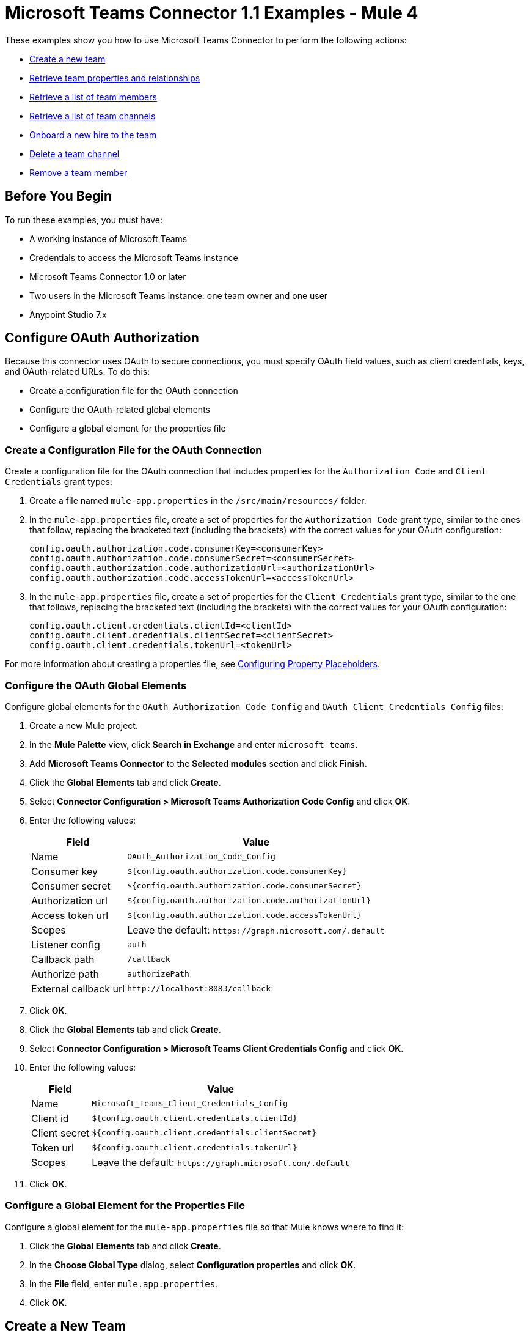= Microsoft Teams Connector 1.1 Examples - Mule 4

These examples show you how to use Microsoft Teams Connector to perform the following actions:

* <<create-new-team,Create a new team>>
* <<retrieve-team,Retrieve team properties and relationships>>
* <<retrieve-members,Retrieve a list of team members>>
* <<retrieve-channel-list,Retrieve a list of team channels>>
* <<onboard-new-hire,Onboard a new hire to the team>>
* <<delete-channel,Delete a team channel>>
* <<remove-team-member,Remove a team member>>

== Before You Begin

To run these examples, you must have:

* A working instance of Microsoft Teams
* Credentials to access the Microsoft Teams instance
* Microsoft Teams Connector 1.0 or later
* Two users in the Microsoft Teams instance: one team owner and one user
* Anypoint Studio 7.x

== Configure OAuth Authorization

Because this connector uses OAuth to secure connections, you must specify OAuth field values, such as client credentials, keys, and OAuth-related URLs. To do this:

* Create a configuration file for the OAuth connection
* Configure the OAuth-related global elements
* Configure a global element for the properties file

=== Create a Configuration File for the OAuth Connection

Create a configuration file for the OAuth connection that includes properties for the `Authorization Code` and `Client Credentials` grant types:

. Create a file named `mule-app.properties` in the `/src/main/resources/` folder.
. In the `mule-app.properties` file, create a set of properties for the `Authorization Code` grant type, similar to the ones that follow, replacing the bracketed text (including the brackets) with the correct values for your OAuth configuration:
+
----
config.oauth.authorization.code.consumerKey=<consumerKey>
config.oauth.authorization.code.consumerSecret=<consumerSecret>
config.oauth.authorization.code.authorizationUrl=<authorizationUrl>
config.oauth.authorization.code.accessTokenUrl=<accessTokenUrl>
----
+
. In the `mule-app.properties` file, create a set of properties for the `Client Credentials` grant type, similar to the one that follows, replacing the bracketed text (including the brackets) with the correct values for your OAuth configuration:
+
----
config.oauth.client.credentials.clientId=<clientId>
config.oauth.client.credentials.clientSecret=<clientSecret>
config.oauth.client.credentials.tokenUrl=<tokenUrl>
----

For more information about creating a properties file, see xref:mule-runtime::mule-app-properties-to-configure.adoc[Configuring Property Placeholders].

=== Configure the OAuth Global Elements

Configure global elements for the `OAuth_Authorization_Code_Config` and `OAuth_Client_Credentials_Config` files:

. Create a new Mule project.
. In the *Mule Palette* view, click *Search in Exchange* and enter `microsoft teams`.
. Add *Microsoft Teams Connector* to the *Selected modules* section and click *Finish*.
. Click the *Global Elements* tab and click *Create*.
. Select *Connector Configuration > Microsoft Teams Authorization Code Config* and click *OK*.
. Enter the following values:
+
[%header%autowidth.spread]
|===
| Field | Value
| Name | `OAuth_Authorization_Code_Config`
| Consumer key | `${config.oauth.authorization.code.consumerKey}`
| Consumer secret | `${config.oauth.authorization.code.consumerSecret}`
| Authorization url | `${config.oauth.authorization.code.authorizationUrl}`
| Access token url |`${config.oauth.authorization.code.accessTokenUrl}`
| Scopes | Leave the default: `+https://graph.microsoft.com/.default+`
| Listener config | `auth`
| Callback path | `/callback`
| Authorize path | `authorizePath`
| External callback url | `+http://localhost:8083/callback+`
|===
. Click *OK*.
. Click the *Global Elements* tab and click *Create*.
. Select *Connector Configuration > Microsoft Teams Client Credentials Config* and click *OK*.
. Enter the following values:
+
[%header%autowidth.spread]
|===
| Field | Value
| Name | `Microsoft_Teams_Client_Credentials_Config`
| Client id |  `${config.oauth.client.credentials.clientId}`
| Client secret | `${config.oauth.client.credentials.clientSecret}`
| Token url | `${config.oauth.client.credentials.tokenUrl}`
| Scopes | Leave the default: `+https://graph.microsoft.com/.default+`
|===
. Click *OK*.

=== Configure a Global Element for the Properties File

Configure a global element for the `mule-app.properties` file so that Mule knows where to find it:

. Click the *Global Elements* tab and click *Create*.
. In the *Choose Global Type* dialog, select *Configuration properties* and click *OK*.
. In the *File* field, enter `mule.app.properties`.
. Click *OK*.

[[create-new-team]]
== Create a New Team

The following screenshot shows the Studio app flow for creating a new team:

.Use a flow like this one to create a new team.
image::ms-teams-create-team.png[Create a new team flow]

Creating a new team involves configuring an HTTP *Listener* component, a *Transform Message* component, a *Create Team* operation, and a second *Transform Message* component.

To create the flow:

. Create a new Mule project in Studio.
. In the Mule Palette view, search for *HTTP* and select the *Listener* operation.
. Drag the *Listener* operation onto the canvas.
. In the *Listener* configuration, click *+* next to the *Connector configuration* field to add a global element.
. Accept the defaults.
. In the HTTP properties window, set the *Path* field to `/createTeam`.

=== Add the First Transform Message Component

The first *Transform Message* component creates a template for the input used to create the team:

. In the Mule Palette view, search for *transform message*.
. Drag the *Transform Message* component onto the canvas, to the right of the *Listener* component.
. In the *Transform Message* configuration, overlay the brackets in the *Output* section with this XML:
+
[source,dataweave,linenums]
----
{
	"template@odata.bind": "https://graph.microsoft.com/v1.0/teamsTemplates('standard')",
	description: message.attributes.queryParams.description,
	displayName: message.attributes.queryParams.displayName,
	"members":[
      {
        "@odata.type":"#microsoft.graph.aadUserConversationMember",
        "user@odata.bind":"https://graph.microsoft.com/v1.0/users('" ++ message.attributes.queryParams.user as String ++ "')",
         "roles":[
            "owner"
         ]
      }
}
----

=== Add the Create Team Operation

The *Create team* operation creates a new team based on user input:

. Drag the *Create team* operation onto the canvas, to the right of the *Transform Message* component.
. In the Create team configuration, click the  *Connector configuration* dropdown and select *Microsoft-Teams-Client-Config*.
. Select *Microsoft_Teams_Client_Credentials_Config* as the global element type and click *OK*.
. Configure the following fields in the Create team properties window:
+
[%header%autowidth.spread]
|===
|Field |Value
|Display Name |`Create team`
|Connector Configuration |`OAuth_Client_Credentials_Config`
|Message |`payload`
|===

=== Add the Second Transform Message Component

This *Transform Message* component converts the output of the *Create team* operation to JSON format.

. In the Mule *Palette* view, search for `transform message`:
. Drag the *Transform Message* component onto the canvas, to the right of the *Listener* component.
. Click the *Transform Message* component and set the output to `application/json`:
+
[source,dataweave,linenums]
----
%dw 2.0
output application/json
----

[[retrieve-team]]
== Retrieve the Team Properties and Relationships

Create a second flow to retrieve the properties and relationships for the new team. Use the *Get Team* operation in this flow:

.Use a flow like this one to retrieve the new team's properties and relationships.
image::ms-teams-get-team.png[Retrieve the team Flow]

[[retrieve-members]]
== Retrieve the Team Members

Create a third flow to retrieve information about the members of the new team. Use the *List team members* operation in this flow:

.Use a flow like this one to retrieve information about team members.
image::ms-teams-get-members.png[Retrieve the team members flow]

[[retrieve-channel-list]]
== Retrieve the Team Channels

Create a fourth flow to retrieve information about the channels used by the team. Use the *List channels* operation in this flow:

.Use a flow like this one to retrieve the channels used by the new team.
image::ms-teams-list-channels.png[Retrieve the team channels flow]

[[onboard-new-hire]]
== Onboard a New Hire to the Team

Create a fifth flow to onboard a new hire to the team.
Use the following operations in this flow:

* *Add team member* to add a new member to the team
* *Create channel* to create a new channel
* *Add channel member* to add the new member to the newly created channel
* *Create message* to create the welcome message

.Use a flow like this one to onboard a new user.
image::ms-teams-onboarding.png[Onboarding a new hire flow]

[[delete-channel]]
== Delete a Team Channel

Create a sixth flow to delete a channel. Use the *Delete channel* operation in this flow.

.Use a flow like this one to delete a channel.
image::ms-teams-delete-channel.png[Delete a channel]

[[remove-team-member]]
== Remove a Team Member

Create a seventh flow to remove a member from a team. Use the *Remove team member* operation in this flow.

.Use a flow like this one to remove a team member.
image::ms-teams-remove-member.png[Remove a team member]

== Run the App

To run the app:

. Right-click the project in Package Explorer and select *Run As > Mule Application*.
. After the app deploys, open a web browser.
. Enter the following URL to start the OAuth dance: `+http://localhost:8081/authorize+`.
. In the login screen, enter the login information used to access Microsoft Teams and click *Login*.
. Click *Allow*.
. Initiate a flow by entering the associated URL, as shown in the following table. If the URL has query parameters, ensure that you include the parameter values:
+
[%header%autowidth.spread]
|===
| Flow | URL | Notes
| Create a new team| `+http://localhost:8081/createTeam?displayName={teamDisplayName}&description={teamDescription}&user={teamOwnerUser}+` |
| Retrieve the team properties and relationships | `+http://localhost:8081/getTeam?team={createdTeamId}+` |
| Retrieve the team channels | `+http://localhost:8081/listChannels+` | Returns only the default channel because this example does not create channels.
| Onboard a new hire to the team| `+http://localhost:8081/newHireFlow?channelName={channelName}&team={createdTeamId}&userToOnboard={userToBeOnboarded}&channelOwner={channelOwner}+` a|

For the `userToOnboard` query parameter, specify a user who is not the channel owner. The JSON response contains the following welcome message:

`"content": "Welcome to the team {channelName}"`
| Delete a team channel | `+http://localhost:8081/deleteChannel?team={teamId}&channel={channelId}+` |
| Remove a team member | `+http://localhost:8081/removeTeamMembers?team={teamId}&member={membershipId}+` |
|===

== XML for the Examples

Paste this XML code into the *Configuration XML* tab in your project to experiment with the flows described in the previous sections. When you paste this code, click *Yes* on the *Regenerate 'doc:id' Values* dialog.

[source,xml,linenums]
----
<?xml version="1.0" encoding="UTF-8"?>

<mule xmlns:ee="http://www.mulesoft.org/schema/mule/ee/core" xmlns:http="http://www.mulesoft.org/schema/mule/http"
	xmlns:microsoftTeams="http://www.mulesoft.org/schema/mule/microsoftTeams"
	xmlns="http://www.mulesoft.org/schema/mule/core" xmlns:doc="http://www.mulesoft.org/schema/mule/documentation" xmlns:xsi="http://www.w3.org/2001/XMLSchema-instance" xsi:schemaLocation="http://www.mulesoft.org/schema/mule/core http://www.mulesoft.org/schema/mule/core/current/mule.xsd
http://www.mulesoft.org/schema/mule/microsoftTeams http://www.mulesoft.org/schema/mule/microsoftTeams/current/mule-microsoftTeams.xsd
http://www.mulesoft.org/schema/mule/http http://www.mulesoft.org/schema/mule/http/current/mule-http.xsd
http://www.mulesoft.org/schema/mule/ee/core http://www.mulesoft.org/schema/mule/ee/core/current/mule-ee.xsd">
	<configuration-properties file="mule-app.properties"/>
	<microsoftTeams:client-credentials-config name="OAuth_Client_Credentials_Config" doc:name="Microsoft Teams Client Credentials Config">
		<microsoftTeams:oauth-client-credentials-connection >
			<microsoftTeams:oauth-client-credentials clientId="${config.oauth.client.credentials.clientId}" clientSecret="${config.oauth.client.credentials.clientSecret}" tokenUrl="${config.oauth.client.credentials.tokenUrl}" scopes="https://graph.microsoft.com/.default" />
		</microsoftTeams:oauth-client-credentials-connection>
	</microsoftTeams:client-credentials-config>
	<http:listener-config name="HTTP_Listener_config" doc:name="HTTP Listener config">
		<http:listener-connection host="0.0.0.0" port="8081" />
	</http:listener-config>
	<http:listener-config name="auth" doc:name="HTTP Listener config" >
		<http:listener-connection host="0.0.0.0" port="8083" />
	</http:listener-config>
	<microsoftTeams:authorization-code-config name="OAuth_Authorization_Code_Config" doc:name="Microsoft Teams Authorization Code Config" >
		<microsoftTeams:oauth-authorization-code-connection >
			<microsoftTeams:oauth-authorization-code consumerKey="${config.oauth.authorization.code.consumerKey}" consumerSecret="${config.oauth.authorization.code.consumerSecret}" authorizationUrl="${config.oauth.authorization.code.authorizationUrl}" accessTokenUrl="${config.oauth.authorization.code.accessTokenUrl}" scopes="https://graph.microsoft.com/.default" />
			<microsoftTeams:oauth-callback-config listenerConfig="auth" callbackPath="/callback" authorizePath="/authorize" externalCallbackUrl="http://localhost:8083/callback" />
		</microsoftTeams:oauth-authorization-code-connection>
	</microsoftTeams:authorization-code-config>
	<flow name="1.CREATE-TEAM" >
		<http:listener doc:name="Listener" config-ref="HTTP_Listener_config" path="/createTeam"/>
		<ee:transform doc:name="Transform Message">
			<ee:message >
				<ee:set-payload ><![CDATA[%dw 2.0
output application/json
---
{
	"template@odata.bind": "https://graph.microsoft.com/v1.0/teamsTemplates('standard')",
	description: message.attributes.queryParams.description,
	displayName: message.attributes.queryParams.displayName,
	"members":[
      {
        "@odata.type":"#microsoft.graph.aadUserConversationMember",
        "user@odata.bind":"https://graph.microsoft.com/v1.0/users('" ++ message.attributes.queryParams.user as String ++ "')",
         "roles":[
            "owner"
         ]
      }
   ]
}]]></ee:set-payload>
			</ee:message>
		</ee:transform>
		<microsoftTeams:create-team doc:name="Create team" config-ref="OAuth_Client_Credentials_Config"/>
		<ee:transform doc:name="Transform Message">
			<ee:message >
				<ee:set-payload ><![CDATA[%dw 2.0
output application/json
---
payload]]></ee:set-payload>
			</ee:message>
		</ee:transform>
	</flow>
	<flow name="2.GET-CREATED-TEAM">
		<http:listener doc:name="Listener" config-ref="HTTP_Listener_config" path="/getTeam" />
		<microsoftTeams:get-team doc:name="Get team" teamId="#[message.attributes.queryParams.team]" select="#[message.attributes.queryParams.select]" config-ref="OAuth_Client_Credentials_Config">
			<microsoftTeams:advanced-query-params >
			</microsoftTeams:advanced-query-params>
		</microsoftTeams:get-team>
		<ee:transform doc:name="Transform Message">
			<ee:message>
				<ee:set-payload><![CDATA[%dw 2.0
output application/json
---
payload]]></ee:set-payload>
			</ee:message>
		</ee:transform>
	</flow>
	<flow name="3.LIST-TEAM-MEMBERS-FROM-THE-NEW-TEAM">
		<http:listener doc:name="Listener" path="/listTeamMembers" config-ref="HTTP_Listener_config"/>
		<microsoftTeams:list-team-members doc:name="List team members" teamId="#[message.attributes.queryParams.team]" config-ref="OAuth_Client_Credentials_Config"/>
		<ee:transform doc:name="Transform Message">
			<ee:message >
				<ee:set-payload ><![CDATA[%dw 2.0
output application/json
---
payload]]></ee:set-payload>
			</ee:message>
		</ee:transform>
	</flow>
	<flow name="4.LIST-EXISTING-CHANNELS-FROM-THE-NEW-TEAM">
		<http:listener doc:name="Listener" config-ref="HTTP_Listener_config" path="/listChannels"/>
		<microsoftTeams:list-channels doc:name="List channels" doc:id="e260eb05-4be8-4da9-9cfa-e220ecb4a49a" teamId="#[message.attributes.queryParams.team]" config-ref="OAuth_Client_Credentials_Config">
			<microsoftTeams:advanced-query-params >
			</microsoftTeams:advanced-query-params>
		</microsoftTeams:list-channels>
		<ee:transform doc:name="Transform Message">
			<ee:message >
				<ee:set-payload ><![CDATA[%dw 2.0
output application/json
---
message]]></ee:set-payload>
			</ee:message>
		</ee:transform>
	</flow>
	<flow name="5.NEW-HIRE-TEAM-ONBOARDING">
		<http:listener doc:name="Listener" config-ref="HTTP_Listener_config" path="/newHireFlow"/>
		<set-variable value="#[message.attributes.queryParams.channelOwner]" doc:name="Set Variable" variableName="channelOwner"/>
		<set-variable value="#[message.attributes.queryParams.channelName]" doc:name="Set Variable" variableName="name"/>
		<set-variable value="#[message.attributes.queryParams.userToOnboard]" doc:name="Set Variable" variableName="userToOnboard"/>
		<set-variable value="#[message.attributes.queryParams.team]" doc:name="Set Variable" variableName="team"/>
		<microsoftTeams:add-team-member doc:name="Add team member" teamId="#[vars.team]" userId="#[vars.userToOnboard]" config-ref="OAuth_Client_Credentials_Config"/>
		<ee:transform doc:name="Transform Message" >
			<ee:message >
				<ee:set-payload ><![CDATA[%dw 2.0
output application/java
---
{
	description: "This channel will be used to onboard new hire " ++ vars.name as String,
	displayName: "Welcome " ++ vars.name as String ++ uuid()[0 to 5],
	membershipType: "private",
	"members":
     [
        {
           "@odata.type":"#microsoft.graph.aadUserConversationMember",
           "user@odata.bind":"https://graph.microsoft.com/v1.0/users('" ++ vars.channelOwner as String ++ "')",
           "roles":["owner"]
        }
     ]
}]]></ee:set-payload>
			</ee:message>
		</ee:transform>
		<microsoftTeams:create-channel doc:name="Create channel" teamId="#[vars.team]" config-ref="OAuth_Client_Credentials_Config"/>
		<set-variable value="#[payload.id]" doc:name="Set Variable" variableName="channel"/>
		<microsoftTeams:add-channel-member doc:name="Add channel member" channelId="#[vars.channel]" teamId="#[vars.team]" userId="#[vars.userToOnboard]" owner="true" config-ref="OAuth_Client_Credentials_Config"/>
		<ee:transform doc:name="Transform Message" >
			<ee:message >
				<ee:set-payload ><![CDATA[%dw 2.0
output application/json
---
{
	body: {
		content: "Welcome to the team " ++ vars.name as String
	}
}]]></ee:set-payload>
			</ee:message>
		</ee:transform>
		<microsoftTeams:create-message doc:name="Create message" config-ref="OAuth_Authorization_Code_Config" teamId="#[vars.team]" channelId="#[vars.channel]"/>
		<ee:transform doc:name="Transform Message" >
			<ee:message >
				<ee:set-payload ><![CDATA[%dw 2.0
output application/json
---
payload]]></ee:set-payload>
			</ee:message>
		</ee:transform>
	</flow>
	<flow name="6.DELETE-CHANNEL-FROM-TEAM">
		<http:listener doc:name="Listener" config-ref="HTTP_Listener_config" path="/deleteChannel" />
		<microsoftTeams:delete-channel doc:name="Delete channel" teamId="#[message.attributes.queryParams.team]" channelId="#[message.attributes.queryParams.channel]" config-ref="OAuth_Client_Credentials_Config"/>
	</flow>
	<flow name="7.REMOVE-TEAM-MEMBER">
		<http:listener doc:name="Listener" config-ref="HTTP_Listener_config" path="/removeTeamMember" />
		<microsoftTeams:remove-team-member doc:name="Remove team member" teamId="#[message.attributes.queryParams.team]" membershipId="#[message.attributes.queryParams.member]" config-ref="OAuth_Client_Credentials_Config"/>
	</flow>
</mule>
----
